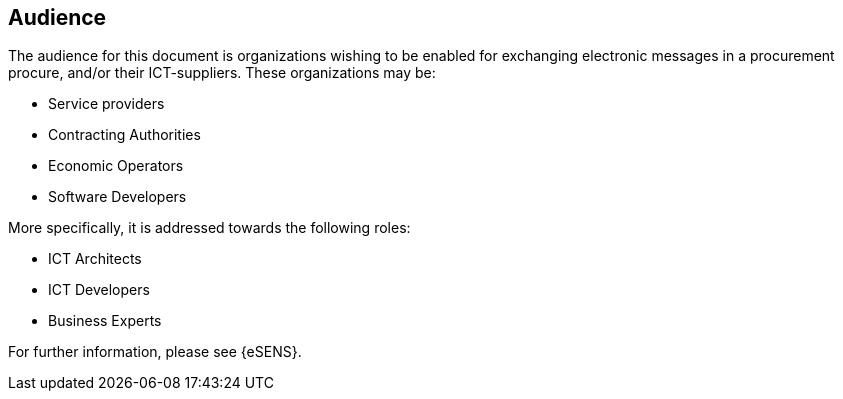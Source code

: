 == Audience


The audience for this document is organizations wishing to be enabled for exchanging electronic messages in a procurement procure, and/or their ICT-suppliers. These organizations may be:

* Service providers

* Contracting Authorities

* Economic Operators

* Software Developers

More specifically, it is addressed towards the following roles:

* ICT Architects

* ICT Developers

* Business Experts

For further information, please see {eSENS}.

<<<<
